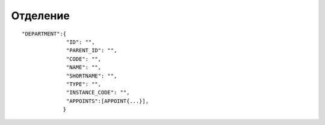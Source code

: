 Отделение
=========================================

::

	"DEPARTMENT":{
	              "ID": "",
	              "PARENT_ID": "",
	              "CODE": "",
	              "NAME": "",
	              "SHORTNAME": "",
	              "TYPE": "",
	              "INSTANCE_CODE": "",
	              "APPOINTS":[APPOINT{...}],
	             }

.. table::

  +---------------+------------------------+--------+
  | ID            | Id отделения           | Number |
  +---------------+------------------------+--------+
  | PARENT_ID     | Родительское отделение | String |
  +---------------+------------------------+--------+
  | CODE          | Код                    | String |
  +---------------+------------------------+--------+
  | NAME          | Наименование           | String |
  +---------------+------------------------+--------+
  | SHORTNAME     | Краткое наименование   | String |
  +---------------+------------------------+--------+
  | TYPE          | Тип отделения          | String |
  +---------------+------------------------+--------+
  | INSTANCE_CODE | Компонента             | String |
  +---------------+------------------------+----------------+
  | APPOINTS      | Массив должностей      | Rows of Object |
  +---------------+------------------------+----------------+